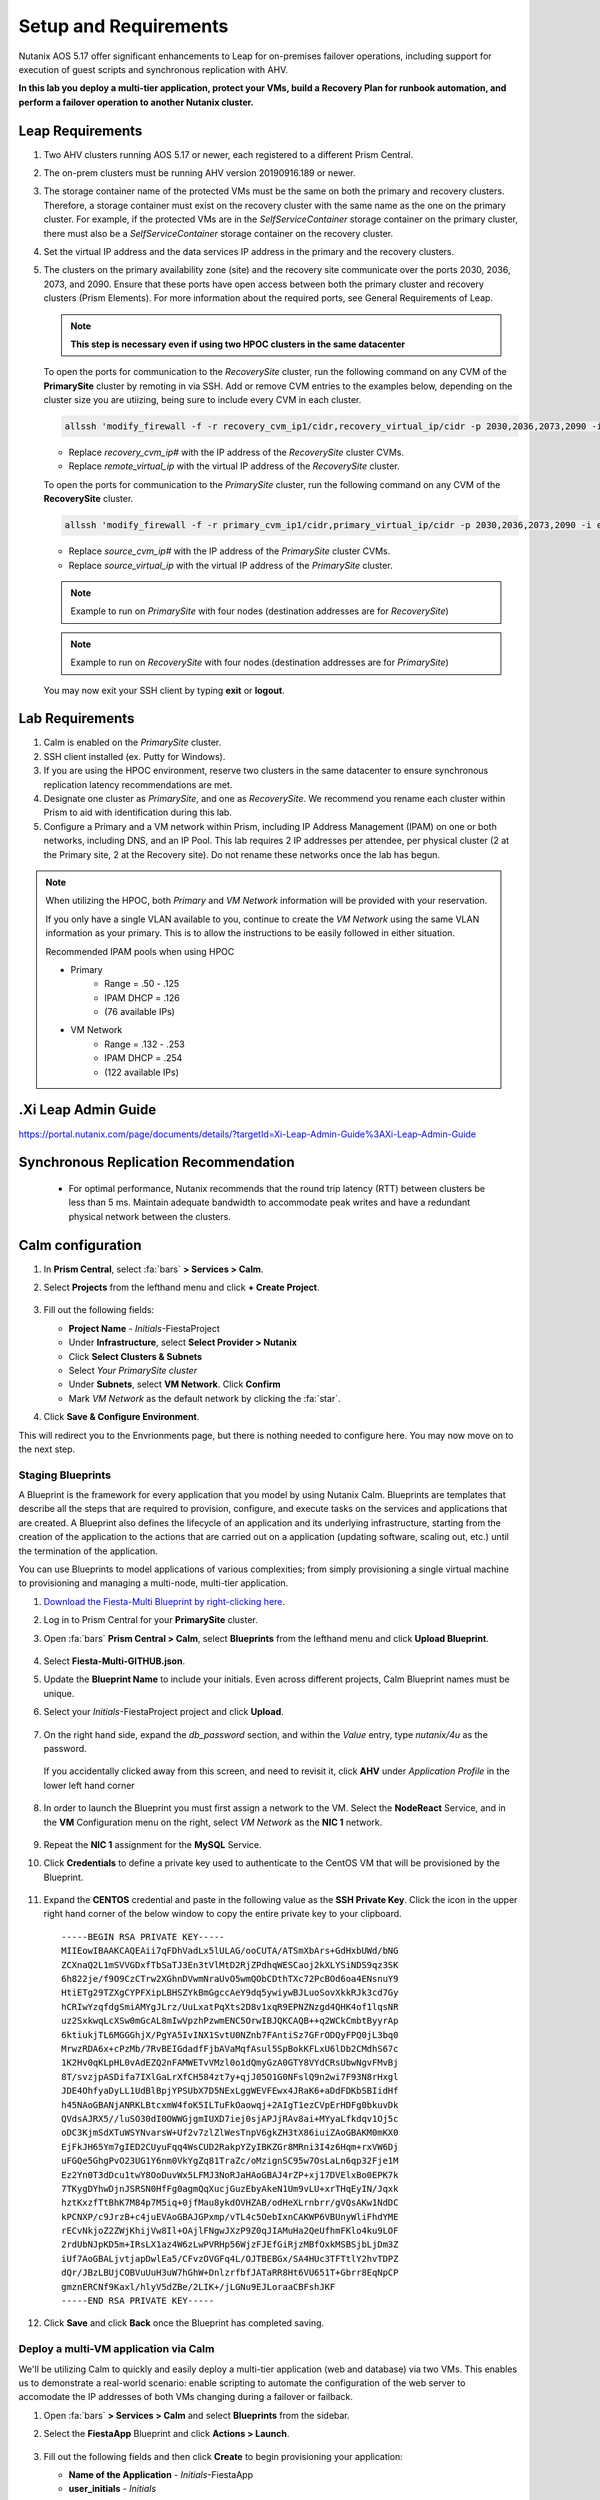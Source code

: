 .. _onpremleap1_setup:

----------------------
Setup and Requirements
----------------------

Nutanix AOS 5.17 offer significant enhancements to Leap for on-premises failover operations, including support for execution of guest scripts and synchronous replication with AHV.

**In this lab you deploy a multi-tier application, protect your VMs, build a Recovery Plan for runbook automation, and perform a failover operation to another Nutanix cluster.**

Leap Requirements
+++++++++++++++++

#. Two AHV clusters running AOS 5.17 or newer, each registered to a different Prism Central.

#. The on-prem clusters must be running AHV version 20190916.189 or newer.

#. The storage container name of the protected VMs must be the same on both the primary and recovery clusters. Therefore, a storage container must exist on the recovery cluster with the same name as the one on the primary cluster. For example, if the protected VMs are in the *SelfServiceContainer* storage container on the primary cluster, there must also be a *SelfServiceContainer* storage container on the recovery cluster.

#. Set the virtual IP address and the data services IP address in the primary and the recovery clusters.

#. The clusters on the primary availability zone (site) and the recovery site communicate over the ports 2030, 2036, 2073, and 2090. Ensure that these ports have open access between both the primary cluster and recovery clusters (Prism Elements). For more information about the required ports, see General Requirements of Leap.

   .. note:: **This step is necessary even if using two HPOC clusters in the same datacenter**

   To open the ports for communication to the *RecoverySite* cluster, run the following command on any CVM of the **PrimarySite** cluster by remoting in via SSH. Add or remove CVM entries to the examples below, depending on the cluster size you are utiizing, being sure to include every CVM in each cluster.

   .. code-block:: bash

      allssh 'modify_firewall -f -r recovery_cvm_ip1/cidr,recovery_virtual_ip/cidr -p 2030,2036,2073,2090 -i eth0'

   - Replace *recovery_cvm_ip#* with the IP address of the *RecoverySite* cluster CVMs.

   - Replace *remote_virtual_ip* with the virtual IP address of the *RecoverySite* cluster.


   To open the ports for communication to the *PrimarySite* cluster, run the following command on any CVM of the **RecoverySite** cluster.

   .. code-block:: bash

      allssh 'modify_firewall -f -r primary_cvm_ip1/cidr,primary_virtual_ip/cidr -p 2030,2036,2073,2090 -i eth0'

   - Replace *source_cvm_ip#* with the IP address of the *PrimarySite* cluster CVMs.

   - Replace *source_virtual_ip* with the virtual IP address of the *PrimarySite* cluster.



   .. note:: Example to run on *PrimarySite* with four nodes (destination addresses are for *RecoverySite*)

   .. code-block:: bash
         allssh 'modify_firewall -f -o open -r 10.38.212.29/25,10.38.212.30/25,10.38.212.31/25,10.38.212.32/25,10.38.212.37/25 -p 2030,2036,2073,2090 -i eth0'



   .. note:: Example to run on *RecoverySite* with four nodes (destination addresses are for *PrimarySite*)

   .. code-block:: bash
      allssh 'modify_firewall -f -o open -r 10.42.54.29/25,10.42.54.30/25,10.42.54.31/25,10.42.54.32/25,10.42.54.37/25 -p 2030,2036,2073,2090 -i eth0'

   You may now exit your SSH client by typing **exit** or **logout**.

Lab Requirements
++++++++++++++++

#. Calm is enabled on the *PrimarySite* cluster.

#. SSH client installed (ex. Putty for Windows).

#. If you are using the HPOC environment, reserve two clusters in the same datacenter to ensure synchronous replication latency recommendations are met.

#. Designate one cluster as *PrimarySite*, and one as *RecoverySite*. We recommend you rename each cluster within Prism to aid with identification during this lab.

#. Configure a Primary and a VM network within Prism, including IP Address Management (IPAM) on one or both networks, including DNS, and an IP Pool. This lab requires 2 IP addresses per attendee, per physical cluster (2 at the Primary site, 2 at the Recovery site). Do not rename these networks once the lab has begun.

.. note::

   When utilizing the HPOC, both *Primary* and *VM Network* information will be provided with your reservation.

   If you only have a single VLAN available to you, continue to create the *VM Network* using the same VLAN information as your primary. This is to allow the instructions to be easily followed in either situation.

   Recommended IPAM pools when using HPOC

   - Primary
      - Range = .50 - .125
      - IPAM DHCP = .126
      - (76 available IPs)

   - VM Network
      - Range = .132 - .253
      - IPAM DHCP = .254
      - (122 available IPs)

.Xi Leap Admin Guide
+++++++++++++++++++

https://portal.nutanix.com/page/documents/details/?targetId=Xi-Leap-Admin-Guide%3AXi-Leap-Admin-Guide

Synchronous Replication Recommendation
++++++++++++++++++++++++++++++++++++++

   - For optimal performance, Nutanix recommends that the round trip latency (RTT) between clusters be less than 5 ms. Maintain adequate bandwidth to accommodate peak writes and have a redundant physical network between the clusters.

.. Future Additions
.. ++++++++++++++++
..
..    - Implement staging to automate aspects of the setup process: Network creation, deployment of PC, enable Calm/Leap, deploy Calm blueprint for specified number of users, etc.
..    - Add alternative instructions to deploying a multi-VM application via Calm (ex. customers/prospects interested in Leap, but do not own Calm)
..    - Add Windows-based activity
      - Protect via Categories, vs. selecting VMs

Calm configuration
++++++++++++++++++

#. In **Prism Central**, select :fa:`bars` **> Services > Calm**.

#. Select **Projects** from the lefthand menu and click **+ Create Project**.

   .. figure:: images/Calm/23.png

#. Fill out the following fields:

   - **Project Name** - *Initials*\ -FiestaProject

   - Under **Infrastructure**, select **Select Provider > Nutanix**

   - Click **Select Clusters & Subnets**

   - Select *Your PrimarySite cluster*

   - Under **Subnets**, select **VM Network**. Click **Confirm**

   - Mark *VM Network* as the default network by clicking the :fa:`star`.

#. Click **Save & Configure Environment**.

This will redirect you to the Envrionments page, but there is nothing needed to configure here. You may now move on to the next step.

Staging Blueprints
..................

A Blueprint is the framework for every application that you model by using Nutanix Calm. Blueprints are templates that describe all the steps that are required to provision, configure, and execute tasks on the services and applications that are created. A Blueprint also defines the lifecycle of an application and its underlying infrastructure, starting from the creation of the application to the actions that are carried out on a application (updating software, scaling out, etc.) until the termination of the application.

You can use Blueprints to model applications of various complexities; from simply provisioning a single virtual machine to provisioning and managing a multi-node, multi-tier application.

#. `Download the Fiesta-Multi Blueprint by right-clicking here <https://github.com/vPeteWalker/leap_addon_bootcamp/raw/master/Fiesta-Multi-GITHUB.json>`_.

#. Log in to Prism Central for your **PrimarySite** cluster.

#. Open :fa:`bars` **Prism Central > Calm**, select **Blueprints** from the lefthand menu and click **Upload Blueprint**.

   .. figure:: images/Calm/25.png

#. Select **Fiesta-Multi-GITHUB.json**.

#. Update the **Blueprint Name** to include your initials. Even across different projects, Calm Blueprint names must be unique.

#. Select your *Initials*\ -FiestaProject project and click **Upload**.

   .. figure:: images/Calm/26.png

#. On the right hand side, expand the *db_password* section, and within the *Value* entry, type *nutanix/4u* as the password.

   .. figure:: images/Calm/26b.png

   If you accidentally clicked away from this screen, and need to revisit it, click **AHV** under *Application Profile* in the lower left hand corner

         .. figure:: images/Calm/26c.png

#. In order to launch the Blueprint you must first assign a network to the VM. Select the **NodeReact** Service, and in the **VM** Configuration menu on the right, select *VM Network* as the **NIC 1** network.

   .. figure:: images/Calm/27.png

#. Repeat the **NIC 1** assignment for the **MySQL** Service.

#. Click **Credentials** to define a private key used to authenticate to the CentOS VM that will be provisioned by the Blueprint.

   .. figure:: images/Calm/27b.png

#. Expand the **CENTOS** credential and paste in the following value as the **SSH Private Key**. Click the icon in the upper right hand corner of the below window to copy the entire private key to your clipboard.

   ::

      -----BEGIN RSA PRIVATE KEY-----
      MIIEowIBAAKCAQEAii7qFDhVadLx5lULAG/ooCUTA/ATSmXbArs+GdHxbUWd/bNG
      ZCXnaQ2L1mSVVGDxfTbSaTJ3En3tVlMtD2RjZPdhqWESCaoj2kXLYSiNDS9qz3SK
      6h822je/f9O9CzCTrw2XGhnDVwmNraUvO5wmQObCDthTXc72PcBOd6oa4ENsnuY9
      HtiETg29TZXgCYPFXipLBHSZYkBmGgccAeY9dq5ywiywBJLuoSovXkkRJk3cd7Gy
      hCRIwYzqfdgSmiAMYgJLrz/UuLxatPqXts2D8v1xqR9EPNZNzgd4QHK4of1lqsNR
      uz2SxkwqLcXSw0mGcAL8mIwVpzhPzwmENC5OrwIBJQKCAQB++q2WCkCmbtByyrAp
      6ktiukjTL6MGGGhjX/PgYA5IvINX1SvtU0NZnb7FAntiSz7GFrODQyFPQ0jL3bq0
      MrwzRDA6x+cPzMb/7RvBEIGdadfFjbAVaMqfAsul5SpBokKFLxU6lDb2CMdhS67c
      1K2Hv0qKLpHL0vAdEZQ2nFAMWETvVMzl0o1dQmyGzA0GTY8VYdCRsUbwNgvFMvBj
      8T/svzjpASDifa7IXlGaLrXfCH584zt7y+qjJ05O1G0NFslQ9n2wi7F93N8rHxgl
      JDE4OhfyaDyLL1UdBlBpjYPSUbX7D5NExLggWEVFEwx4JRaK6+aDdFDKbSBIidHf
      h45NAoGBANjANRKLBtcxmW4foK5ILTuFkOaowqj+2AIgT1ezCVpErHDFg0bkuvDk
      QVdsAJRX5//luSO30dI0OWWGjgmIUXD7iej0sjAPJjRAv8ai+MYyaLfkdqv1Oj5c
      oDC3KjmSdXTuWSYNvarsW+Uf2v7zlZlWesTnpV6gkZH3tX86iuiZAoGBAKM0mKX0
      EjFkJH65Ym7gIED2CUyuFqq4WsCUD2RakpYZyIBKZGr8MRni3I4z6Hqm+rxVW6Dj
      uFGQe5GhgPvO23UG1Y6nm0VkYgZq81TraZc/oMzignSC95w7OsLaLn6qp32Fje1M
      Ez2Yn0T3dDcu1twY8OoDuvWx5LFMJ3NoRJaHAoGBAJ4rZP+xj17DVElxBo0EPK7k
      7TKygDYhwDjnJSRSN0HfFg0agmQqXucjGuzEbyAkeN1Um9vLU+xrTHqEyIN/Jqxk
      hztKxzfTtBhK7M84p7M5iq+0jfMau8ykdOVHZAB/odHeXLrnbrr/gVQsAKw1NdDC
      kPCNXP/c9JrzB+c4juEVAoGBAJGPxmp/vTL4c5OebIxnCAKWP6VBUnyWliFhdYME
      rECvNkjoZ2ZWjKhijVw8Il+OAjlFNgwJXzP9Z0qJIAMuHa2QeUfhmFKlo4ku9LOF
      2rdUbNJpKD5m+IRsLX1az4W6zLwPVRHp56WjzFJEfGiRjzMBfOxkMSBSjbLjDm3Z
      iUf7AoGBALjvtjapDwlEa5/CFvzOVGFq4L/OJTBEBGx/SA4HUc3TFTtlY2hvTDPZ
      dQr/JBzLBUjCOBVuUuH3uW7hGhW+DnlzrfbfJATaRR8Ht6VU651T+Gbrr8EqNpCP
      gmznERCNf9Kaxl/hlyV5dZBe/2LIK+/jLGNu9EJLoraaCBFshJKF
      -----END RSA PRIVATE KEY-----

   .. figure:: images/28.png

#. Click **Save** and click **Back** once the Blueprint has completed saving.

Deploy a multi-VM application via Calm
......................................

We'll be utilizing Calm to quickly and easily deploy a multi-tier application (web and database) via two VMs. This enables us to demonstrate a real-world scenario: enable scripting to automate the configuration of the web server to accomodate the IP addresses of both VMs changing during a failover or failback.

#. Open :fa:`bars` **> Services > Calm** and select **Blueprints** from the sidebar.

#. Select the **FiestaApp** Blueprint and click **Actions > Launch**.

   .. figure:: images/2.png

#. Fill out the following fields and then click **Create** to begin provisioning your application:

   - **Name of the Application** - *Initials*\ -FiestaApp
   - **user_initials** - *Initials*

.. figure:: images/Calm/BPinitials.png

#. Monitor the status of the application in the **Audit** tab and proceed once your application enters a **Running** state. This will take approximately 15 minutes to complete.

#. On the **Services** tab, select the **NodeReact** service and note the IP Address. This is the web server hosting the front end of your application.

#. Open http://*NodeReact-VM-IP-Address*:5001 in a new browser tab and validate you can access the Fiesta Inventory Management app.

   .. figure:: images/5.png

Installing Nutanix Guest Tools
++++++++++++++++++++++++++++++

#. Open :fa:`bars` **> Virtual Infrastructure > VMs**.

#. Select both your *Initials*\ **-WebServer** and *Initials*\ **-MySQL** VMs. Click **Actions > Install NGT**.

   .. figure:: images/4.png

#. Select **Restart as soon as the install is completed** and click **Confirm & Enter Password**.

   .. figure:: images/4b.png

#. Provide the following credentials and click **Done** to begin the NGT installation:

   - **User Name** - centos
   - **Password** - nutanix/4u

   .. figure:: images/4c.png

#. Once both VMs have rebooted, validate both VMs now have empty CD-ROM drives and **NGT Status** displays **Latest** in Prism Central.

   .. figure:: images/6.png
